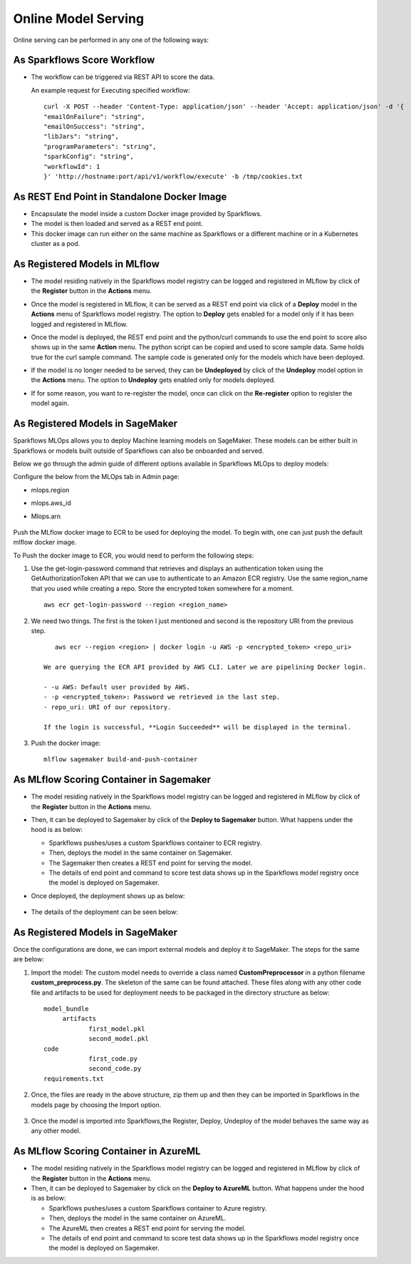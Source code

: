 Online Model Serving
==========

Online serving can be performed in any one of the following ways:

As Sparkflows Score Workflow
-----------
* The workflow can be triggered via REST API to score the data.

  An example request for Executing specified workflow:

  ::
   
       curl -X POST --header 'Content-Type: application/json' --header 'Accept: application/json' -d '{
       "emailOnFailure": "string",
       "emailOnSuccess": "string",
       "libJars": "string",
       "programParameters": "string",
       "sparkConfig": "string",
       "workflowId": 1
       }' 'http://hostname:port/api/v1/workflow/execute' -b /tmp/cookies.txt
   

As REST End Point in Standalone Docker Image
---------------
* Encapsulate the model inside a custom Docker image provided by Sparkflows.
* The model is then loaded and served as a REST end point.
* This docker image can run either on the same machine as Sparkflows or a different machine or in a Kubernetes cluster as a pod.

As Registered Models in MLflow
---------
* The model residing natively in the Sparkflows model registry can be logged and registered in MLflow by click of the **Register** button in the **Actions** menu. 
* Once the model is registered in MLflow, it can be served as a REST end point via click of a **Deploy** model in the **Actions** menu of Sparkflows model registry. The option to **Deploy** gets enabled for a model only if it has been logged and registered in MLflow.
* Once the model is deployed, the REST end point and the python/curl commands to use the end point to score also shows up in the same **Action** menu. The python script can be copied and used to score sample data. Same holds true for the curl sample command. The sample code is generated only for the models which have been deployed.
* If the model is no longer needed to be served, they can be **Undeployed** by click of the **Undeploy** model option in the **Actions** menu. The option to **Undeploy** gets enabled only for models deployed.
* If for some reason, you want to re-register the model, once can click on the **Re-register** option to register the model again.

  .. figure:: ../../_assets/mlops/mlops_mlflow_api_end_point.png
     :alt: MLflow end point
     :width: 60%

As Registered Models in SageMaker
----------

Sparkflows MLOps allows you to deploy Machine learning models on SageMaker. These models can be either built in Sparkflows or models built outside of Sparkflows can also be onboarded and served.

Below we go through the admin guide of different options available in Sparkflows MLOps to deploy models:

Configure the below from the MLOps tab in Admin page:

* mlops.region
* mlops.aws_id 
* Mlops.arn

  .. figure:: ../../_assets/mlops/sagemaker/sagemaker-1.png
     :alt: mlops-sagemaker
     :width: 60%

  
  .. figure:: ../../_assets/mlops/sagemaker/sagemaker-2.png
     :alt: mlops-sagemaker
     :width: 60%

Push the MLflow docker image to ECR to be used for deploying the model. To begin with, one can just push the default mlflow docker image.

To Push the docker image to ECR, you would need to perform the following steps:
  
#. Use the get-login-password command that retrieves and displays an authentication token using the GetAuthorizationToken API that we can use to authenticate to an Amazon ECR registry. Use the same region_name that you used while creating a repo. Store the encrypted token somewhere for a moment.

   ::
     
        aws ecr get-login-password --region <region_name>

#. We need two things. The first is the token I just mentioned and second is the repository URI from the previous step.

   ::
  
        aws ecr --region <region> | docker login -u AWS -p <encrypted_token> <repo_uri>

     We are querying the ECR API provided by AWS CLI. Later we are pipelining Docker login.
  
     - -u AWS: Default user provided by AWS.
     - -p <encrypted_token>: Password we retrieved in the last step.
     - repo_uri: URI of our repository.

     If the login is successful, **Login Succeeded** will be displayed in the terminal.

#. Push the docker image:

   ::

        mlflow sagemaker build-and-push-container

As MLflow Scoring Container in Sagemaker
---------
* The model residing natively in the Sparkflows model registry can be logged and registered in MLflow by click of the **Register** button in the **Actions** menu. 
* Then, it can be deployed to Sagemaker by click of the **Deploy to Sagemaker** button. What happens under the hood is as below:
  
  * Sparkflows pushes/uses a custom Sparkflows container to ECR registry.
  * Then, deploys the model in the same container on Sagemaker.
  * The Sagemaker then creates a REST end point for serving the model.
  * The details of end point and command to score test data shows up in the Sparkflows model registry once the model is deployed on Sagemaker.

* Once deployed, the deployment shows up as below:

  .. figure:: ../../_assets/mlops/mlops-sagemaker-deployment-2.png
     :alt: MLops Sagemaker
     :width: 60%

* The details of the deployment can be seen below:

  .. figure:: ../../_assets/mlops/mlops-sagemaker-deployment-1.png
     :alt: MLops Sagemaker
     :width: 60%

As Registered Models in SageMaker
-----------

Once the configurations are done, we can import external models and deploy it to SageMaker. The steps for the same are below:

#. Import the model: The custom model needs to override a class named **CustomPreprocessor**  in a python filename **custom_preprocess.py**. The skeleton of the same can be found attached. These files along with any other code file and artifacts to be used for deployment needs to be packaged in the directory structure as below:

   ::
     
     model_bundle
          artifacts
                 first_model.pkl
                 second_model.pkl
     code
                 first_code.py
                 second_code.py
     requirements.txt

#. Once, the files are ready in the above structure, zip them up and then they can be imported in Sparkflows in the models page by choosing the Import option.  

   .. figure:: ../../_assets/mlops/sagemaker/sagemaker-1.png
      :alt: MLops Sagemaker
      :width: 60%

#. Once the model is imported into Sparkflows,the Register, Deploy, Undeploy of the model behaves the same way as any other model.


As MLflow Scoring Container in AzureML
-----------

* The model residing natively in the Sparkflows model registry can be logged and registered in MLflow by click of the **Register** button in the **Actions** menu. 
* Then, it can be deployed to Sagemaker by click on the **Deploy to AzureML** button. What happens under the hood is as below:

  * Sparkflows pushes/uses a custom Sparkflows container to Azure registry.
  * Then, deploys the model in the same container on AzureML.
  * The AzureML then creates a REST end point for serving the model.
  * The details of end point and command to score test data shows up in the Sparkflows model registry once the model is deployed on Sagemaker.


